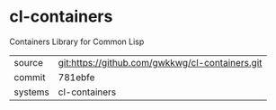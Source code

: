 * cl-containers

Containers Library for Common Lisp

|---------+-------------------------------------------------|
| source  | git:https://github.com/gwkkwg/cl-containers.git |
| commit  | 781ebfe                                         |
| systems | cl-containers                                   |
|---------+-------------------------------------------------|
